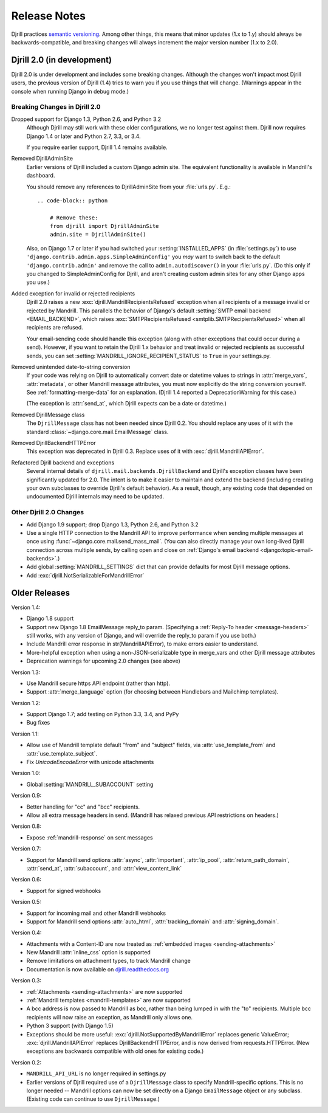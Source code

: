 Release Notes
=============

Djrill practices `semantic versioning <semver>`_.
Among other things, this means that minor updates
(1.x to 1.y) should always be backwards-compatible,
and breaking changes will always increment the
major version number (1.x to 2.0).


Djrill 2.0 (in development)
---------------------------

Djrill 2.0 is under development and includes some breaking changes.
Although the changes won't impact most Djrill users, the previous
version of Djrill (1.4) tries to warn you if you use things
that will change. (Warnings appear in the console when running Django
in debug mode.)


Breaking Changes in Djrill 2.0
~~~~~~~~~~~~~~~~~~~~~~~~~~~~~~

Dropped support for Django 1.3, Python 2.6, and Python 3.2
  Although Djrill may still work with these older configurations,
  we no longer test against them. Djrill now requires Django 1.4
  or later and Python 2.7, 3.3, or 3.4.

  If you require earlier support, Djrill 1.4 remains available.

Removed DjrillAdminSite
  Earlier versions of Djrill included a custom Django admin site.
  The equivalent functionality is available in Mandrill's dashboard.

  You should remove any references to DjrillAdminSite from your
  :file:`urls.py`. E.g.::

    .. code-block:: python

        # Remove these:
        from djrill import DjrillAdminSite
        admin.site = DjrillAdminSite()

  Also, on Django 1.7 or later if you had switched your :setting:`INSTALLED_APPS`
  (in :file:`settings.py`) to use ``'django.contrib.admin.apps.SimpleAdminConfig'``
  you *may* want to switch back to the default ``'django.contrib.admin'``
  and remove the call to ``admin.autodiscover()`` in your :file:`urls.py`.
  (Do this only if you changed to SimpleAdminConfig for Djrill, and aren't
  creating custom admin sites for any other Django apps you use.)

Added exception for invalid or rejected recipients
  Djrill 2.0 raises a new :exc:`djrill.MandrillRecipientsRefused` exception when
  all recipients of a message invalid or rejected by Mandrill. This parallels
  the behavior of Django's default :setting:`SMTP email backend <EMAIL_BACKEND>`,
  which raises :exc:`SMTPRecipientsRefused <smtplib.SMTPRecipientsRefused>` when
  all recipients are refused.

  Your email-sending code should handle this exception (along with other
  exceptions that could occur during a send). However, if you want to retain the
  Djrill 1.x behavior and treat invalid or rejected recipients as successful sends,
  you can set :setting:`MANDRILL_IGNORE_RECIPIENT_STATUS` to ``True`` in your settings.py.

Removed unintended date-to-string conversion
  If your code was relying on Djrill to automatically convert date or datetime
  values to strings in :attr:`merge_vars`, :attr:`metadata`, or other Mandrill
  message attributes, you must now explicitly do the string conversion
  yourself. See :ref:`formatting-merge-data` for an explanation.
  (Djrill 1.4 reported a DeprecationWarning for this case.)

  (The exception is :attr:`send_at`, which Djrill expects can be a date or
  datetime.)

Removed DjrillMessage class
  The ``DjrillMessage`` class has not been needed since Djrill 0.2.
  You should replace any uses of it with the standard
  :class:`~django.core.mail.EmailMessage` class.

Removed DjrillBackendHTTPError
  This exception was deprecated in Djrill 0.3. Replace uses of it
  with :exc:`djrill.MandrillAPIError`.

Refactored Djrill backend and exceptions
  Several internal details of ``djrill.mail.backends.DjrillBackend``
  and Djrill's exception classes have been significantly updated for 2.0.
  The intent is to make it easier to maintain and extend the backend
  (including creating your own subclasses to override Djrill's default
  behavior). As a result, though, any existing code that depended on
  undocumented Djrill internals may need to be updated.


Other Djrill 2.0 Changes
~~~~~~~~~~~~~~~~~~~~~~~~

* Add Django 1.9 support; drop Django 1.3, Python 2.6, and Python 3.2

* Use a single HTTP connection to the Mandrill API to improve performance
  when sending multiple messages at once using :func:`~django.core.mail.send_mass_mail`.
  (You can also directly manage your own long-lived Djrill connection across multiple sends,
  by calling open and close on :ref:`Django's email backend <django:topic-email-backends>`.)

* Add global :setting:`MANDRILL_SETTINGS` dict that can provide defaults
  for most Djrill message options.

* Add :exc:`djrill.NotSerializableForMandrillError`


Older Releases
--------------

Version 1.4:

* Django 1.8 support
* Support new Django 1.8 EmailMessage reply_to param.
  (Specifying a :ref:`Reply-To header <message-headers>`
  still works, with any version of Django,
  and will override the reply_to param if you use both.)
* Include Mandrill error response in str(MandrillAPIError),
  to make errors easier to understand.
* More-helpful exception when using a non-JSON-serializable
  type in merge_vars and other Djrill message attributes
* Deprecation warnings for upcoming 2.0 changes (see above)


Version 1.3:

* Use Mandrill secure https API endpoint (rather than http).
* Support :attr:`merge_language` option (for choosing between
  Handlebars and Mailchimp templates).


Version 1.2:

* Support Django 1.7; add testing on Python 3.3, 3.4, and PyPy
* Bug fixes


Version 1.1:

* Allow use of Mandrill template default "from" and "subject" fields,
  via :attr:`use_template_from` and :attr:`use_template_subject`.
* Fix `UnicodeEncodeError` with unicode attachments


Version 1.0:

* Global :setting:`MANDRILL_SUBACCOUNT` setting


Version 0.9:

* Better handling for "cc" and "bcc" recipients.
* Allow all extra message headers in send.
  (Mandrill has relaxed previous API restrictions on headers.)


Version 0.8:

* Expose :ref:`mandrill-response` on sent messages


Version 0.7:

* Support for Mandrill send options :attr:`async`, :attr:`important`,
  :attr:`ip_pool`, :attr:`return_path_domain`, :attr:`send_at`,
  :attr:`subaccount`, and :attr:`view_content_link`


Version 0.6:

* Support for signed webhooks


Version 0.5:

* Support for incoming mail and other Mandrill webhooks
* Support for Mandrill send options :attr:`auto_html`, :attr:`tracking_domain`
  and :attr:`signing_domain`.


Version 0.4:

* Attachments with a Content-ID are now treated as
  :ref:`embedded images <sending-attachments>`
* New Mandrill :attr:`inline_css` option is supported
* Remove limitations on attachment types, to track Mandrill change
* Documentation is now available on
  `djrill.readthedocs.org <https://djrill.readthedocs.org>`_


Version 0.3:

* :ref:`Attachments <sending-attachments>` are now supported
* :ref:`Mandrill templates <mandrill-templates>` are now supported
* A bcc address is now passed to Mandrill as bcc, rather than being lumped in
  with the "to" recipients. Multiple bcc recipients will now raise an exception,
  as Mandrill only allows one.
* Python 3 support (with Django 1.5)
* Exceptions should be more useful:
  :exc:`djrill.NotSupportedByMandrillError` replaces generic ValueError;
  :exc:`djrill.MandrillAPIError` replaces DjrillBackendHTTPError, and is now
  derived from requests.HTTPError.
  (New exceptions are backwards compatible with old ones for existing code.)


Version 0.2:

* ``MANDRILL_API_URL`` is no longer required in settings.py
* Earlier versions of Djrill required use of a ``DjrillMessage`` class to
  specify Mandrill-specific options. This is no longer needed -- Mandrill
  options can now be set directly on a Django ``EmailMessage`` object or any
  subclass. (Existing code can continue to use ``DjrillMessage``.)

.. _semver: http://semver.org
